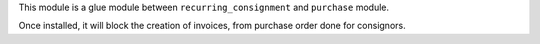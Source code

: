 This module is a glue module between ``recurring_consignment`` and
``purchase`` module.

Once installed, it will block the creation of invoices, from
purchase order done for consignors.
